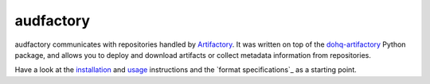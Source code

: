 ==========
audfactory
==========

|license|

audfactory communicates with repositories handled by Artifactory_.
It was written on top of the dohq-artifactory_ Python package,
and allows you to deploy and download artifacts
or collect metadata information
from repositories.

Have a look at the installation_ and usage_ instructions
and the `format specifications`_ as a starting point.

.. _Artifactory: https://jfrog.com/artifactory/
.. _dohq-artifactory: https://github.com/devopshq/artifactory
.. _installation: https://audeering.github.io/audfactory/install.html
.. _usage: https://audeering.github.io/audfactory/create-database.html


.. badges images and links:
.. |license| image:: https://img.shields.io/badge/license-MIT-green.svg
    :target: https://github.com/audeering/audfactory/blob/master/LICENSE
    :alt: audfactory's MIT license

